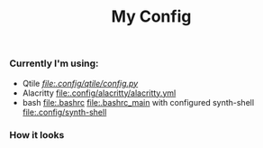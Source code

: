 #+title: My Config


*** Currently I'm using:
+ Qtile [[QTILE][file:.config/qtile/config.py]]
+ Alacritty [[file:.config/alacritty/alacritty.yml]]
+ bash [[file:.bashrc]] [[file:.bashrc_main]] with configured synth-shell [[file:.config/synth-shell]]
*** How it looks
[[file:Pictures/Screenshots/qtile-vim-cava-07-10.png]]
